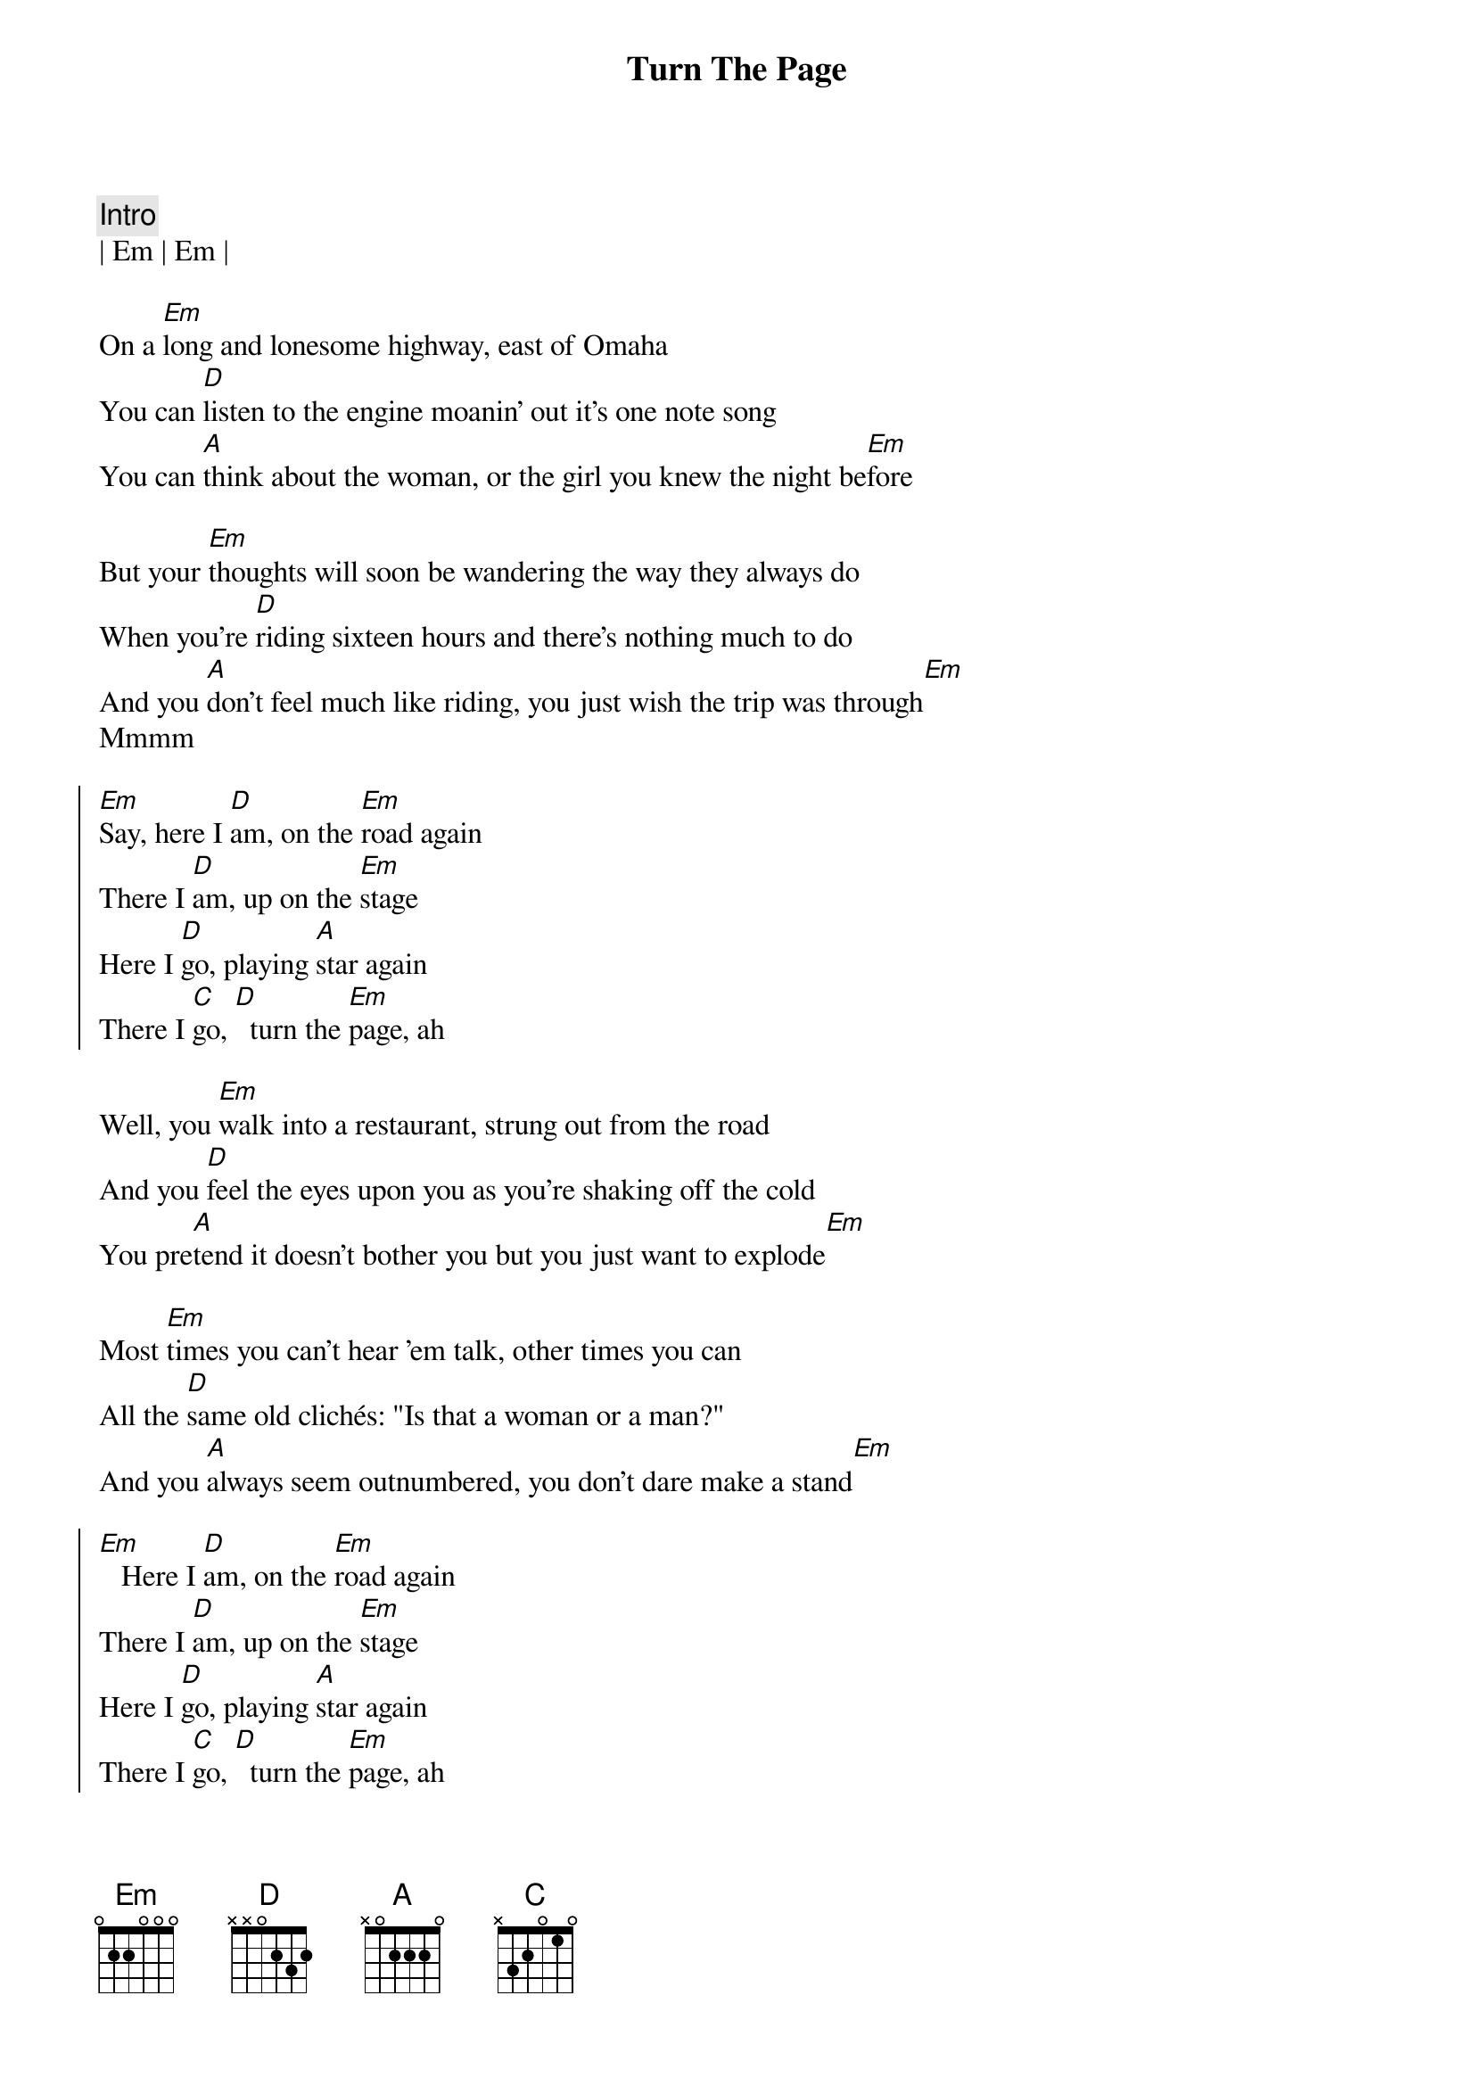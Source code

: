{title: Turn The Page}
{artist: Bob Seger}
{key: Em}

{c:Intro}
| Em | Em |

{sov}
On a [Em]long and lonesome highway, east of Omaha
You can [D]listen to the engine moanin' out it's one note song
You can [A]think about the woman, or the girl you knew the night be[Em]fore
{eov}

{sov}
But your [Em]thoughts will soon be wandering the way they always do
When you're [D]riding sixteen hours and there's nothing much to do
And you [A]don't feel much like riding, you just wish the trip was through[Em]
Mmmm
{eov}

{soc}
[Em]Say, here I [D]am, on the [Em]road again
There I [D]am, up on the [Em]stage
Here I [D]go, playing [A]star again
There I [C]go, [D]  turn the [Em]page, ah
{eoc}

{sov}
Well, you [Em]walk into a restaurant, strung out from the road
And you [D]feel the eyes upon you as you're shaking off the cold
You pre[A]tend it doesn't bother you but you just want to explode[Em]
{eov}

{sov}
Most [Em]times you can't hear 'em talk, other times you can
All the [D]same old clichés: "Is that a woman or a man?"
And you [A]always seem outnumbered, you don't dare make a stand[Em]
{eov}

{soc}
[Em]   Here I [D]am, on the [Em]road again
There I [D]am, up on the [Em]stage
Here I [D]go, playing [A]star again
There I [C]go, [D]  turn the [Em]page, ah
{eoc}

{sob}
[Em]Out there in the spotlight you're a million miles away
[D]Every ounce of energy you try to give away
As the [A]sweat pours out your body like the music that you play[Em]
{eob}

{c: Saxophone Riff}
| Em | Em |

{sov}
(slightly muted chords, strum once for the quiet part)
[Em]Later in the evening as you lie awake in bed
With the [D]echoes from the amplifiers ringin' in your head
You [A]smoke the day's last cigarette, remembering what she said[Em]
{eov}


{soc}
[Em]Ah, here I [D]am, on the [Em]road again
There I [D]am, up on the [Em]stage
Here I [D]go, playing [A]star again
There I [C]go, [D]  turn the [Em]page
{eoc}

{c:Outro}
[Em]Ah, here I [D]am, on the [Em]road again
There I [D]am, up on the [Em]stage
Here I [D]go, playing [A]star again
There I [C]go, [D]  there I [Em]go

{comment: Saxophone Riff}
| Em | Em |
| Em | Em |

